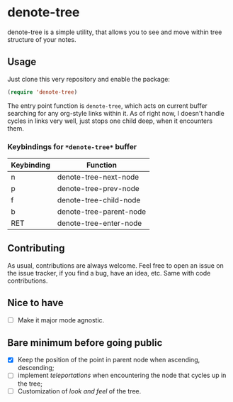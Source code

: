* denote-tree

denote-tree is a simple utility, that allows you to see and move within tree
structure of your notes.

** Usage

Just clone this very repository and enable the package:

#+begin_src emacs-lisp
 (require 'denote-tree)
#+end_src

The entry point function is ~denote-tree~, which acts on current buffer
searching for any org-style links within it. As of right now, I doesn't handle
cycles in links very well, just stops one child deep, when it encounters them.

*** Keybindings for =*denote-tree*= buffer

| Keybinding | Function                |
|------------+-------------------------|
| n          | denote-tree-next-node   |
| p          | denote-tree-prev-node   |
| f          | denote-tree-child-node  |
| b          | denote-tree-parent-node |
| RET        | denote-tree-enter-node  |

** Contributing

As usual, contributions are always welcome. Feel free to open an issue on the
issue tracker, if you find a bug, have an idea, etc. Same with code
contributions.

** Nice to have

- [ ] Make it major mode agnostic.

** Bare minimum before going public

- [X] Keep the position of the point in parent node when ascending, descending;
- [ ] implement /teleportations/ when encountering the node that cycles up in
  the tree;
- [ ] Customization of /look and feel/ of the tree.
